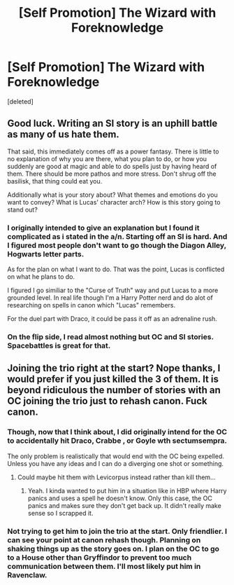 #+TITLE: [Self Promotion] The Wizard with Foreknowledge

* [Self Promotion] The Wizard with Foreknowledge
:PROPERTIES:
:Score: 1
:DateUnix: 1514928454.0
:DateShort: 2018-Jan-03
:END:
[deleted]


** Good luck. Writing an SI story is an uphill battle as many of us hate them.

That said, this immediately comes off as a power fantasy. There is little to no explanation of why you are there, what you plan to do, or how you suddenly are good at magic and able to do spells just by having heard of them. There should be more pathos and more stress. Don't shrug off the basilisk, that thing could eat you.

Additionally what is your story about? What themes and emotions do you want to convey? What is Lucas' character arch? How is this story going to stand out?
:PROPERTIES:
:Author: Full-Paragon
:Score: 5
:DateUnix: 1514933713.0
:DateShort: 2018-Jan-03
:END:

*** I originally intended to give an explanation but I found it complicated as i stated in the a/n. Starting off an SI is hard. And I figured most people don't want to go though the Diagon Alley, Hogwarts letter parts.

As for the plan on what I want to do. That was the point, Lucas is conflicted on what he plans to do.

I figured I go similiar to the "Curse of Truth" way and put Lucas to a more grounded level. In real life though I'm a Harry Potter nerd and do alot of researching on spells in canon which "Lucas" remembers.

For the duel part with Draco, it could be pass it off as an adrenaline rush.
:PROPERTIES:
:Score: 1
:DateUnix: 1514934334.0
:DateShort: 2018-Jan-03
:END:


*** On the flip side, I read almost nothing but OC and SI stories. Spacebattles is great for that.
:PROPERTIES:
:Author: ForumWarrior
:Score: 1
:DateUnix: 1514947630.0
:DateShort: 2018-Jan-03
:END:


** Joining the trio right at the start? Nope thanks, I would prefer if you just killed the 3 of them. It is beyond ridiculous the number of stories with an OC joining the trio just to rehash canon. Fuck canon.
:PROPERTIES:
:Author: Edocsiru
:Score: 6
:DateUnix: 1514930433.0
:DateShort: 2018-Jan-03
:END:

*** Though, now that I think about, I did originally intend for the OC to accidentally hit Draco, Crabbe , or Goyle wth sectumsempra.

The only problem is realistically that would end with the OC being expelled. Unless you have any ideas and I can do a diverging one shot or something.
:PROPERTIES:
:Score: 1
:DateUnix: 1514931877.0
:DateShort: 2018-Jan-03
:END:

**** Could maybe hit them with Levicorpus instead rather than kill them...
:PROPERTIES:
:Author: Ch1pp
:Score: 1
:DateUnix: 1514935870.0
:DateShort: 2018-Jan-03
:END:

***** Yeah. I kinda wanted to put him in a situation like in HBP where Harry panics and uses a spell he doesn't know. Only this case, the OC panics and makes sure they don't get back up. It didn't really make sense so I scrapped it.
:PROPERTIES:
:Score: 1
:DateUnix: 1514936734.0
:DateShort: 2018-Jan-03
:END:


*** Not trying to get him to join the trio at the start. Only friendlier. I can see your point at canon rehash though. Planning on shaking things up as the story goes on. I plan on the OC to go to a House other than Gryffindor to prevent too much communication between them. I'll most likely put him in Ravenclaw.
:PROPERTIES:
:Score: 1
:DateUnix: 1514930693.0
:DateShort: 2018-Jan-03
:END:
